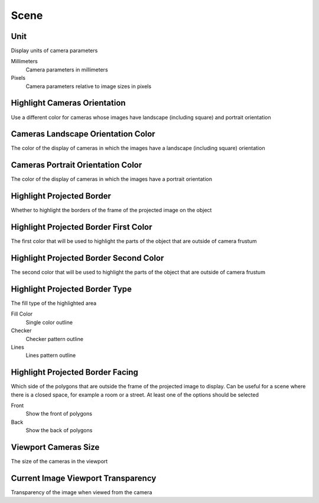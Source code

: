 Scene
#####

Unit
====

Display units of camera parameters

Millimeters
 Camera parameters in millimeters

Pixels
 Camera parameters relative to image sizes in pixels

Highlight Cameras Orientation
=============================

Use a different color for cameras whose images have landscape (including square) and portrait orientation

Cameras Landscape Orientation Color
===================================

The color of the display of cameras in which the images have a landscape (including square) orientation

Cameras Portrait Orientation Color
==================================

The color of the display of cameras in which the images have a portrait orientation

Highlight Projected Border
==========================

Whether to highlight the borders of the frame of the projected image on the object

Highlight Projected Border First Color
======================================

The first color that will be used to highlight the parts of the object that are outside of camera frustum

Highlight Projected Border Second Color
=======================================

The second color that will be used to highlight the parts of the object that are outside of camera frustum

Highlight Projected Border Type
===============================

The fill type of the highlighted area

Fill Color
 Single color outline

Checker
 Checker pattern outline

Lines
 Lines pattern outline

Highlight Projected Border Facing
=================================

Which side of the polygons that are outside the frame of the projected image to display. Сan be useful for a scene where there is a closed space, for example a room or a street. At least one of the options should be selected

Front
 Show the front of polygons

Back
 Show the back of polygons

Viewport Cameras Size
=====================

The size of the cameras in the viewport

Current Image Viewport Transparency
===================================

Transparency of the image when viewed from the camera

